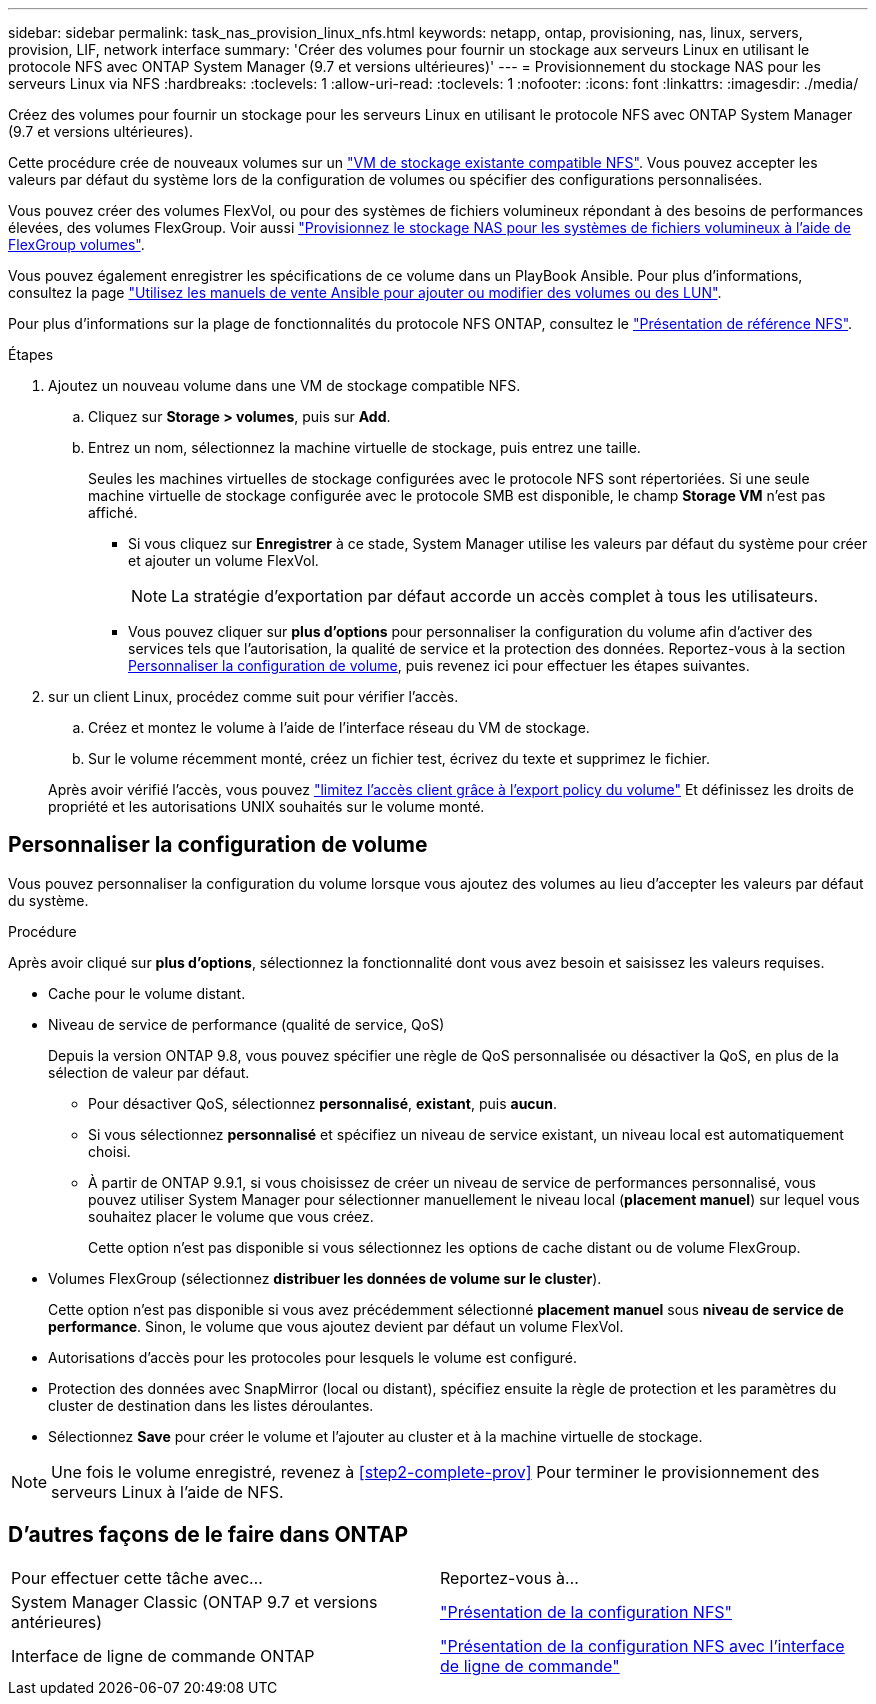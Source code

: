 ---
sidebar: sidebar 
permalink: task_nas_provision_linux_nfs.html 
keywords: netapp, ontap, provisioning, nas, linux, servers, provision, LIF, network interface 
summary: 'Créer des volumes pour fournir un stockage aux serveurs Linux en utilisant le protocole NFS avec ONTAP System Manager (9.7 et versions ultérieures)' 
---
= Provisionnement du stockage NAS pour les serveurs Linux via NFS
:hardbreaks:
:toclevels: 1
:allow-uri-read: 
:toclevels: 1
:nofooter: 
:icons: font
:linkattrs: 
:imagesdir: ./media/


[role="lead"]
Créez des volumes pour fournir un stockage pour les serveurs Linux en utilisant le protocole NFS avec ONTAP System Manager (9.7 et versions ultérieures).

Cette procédure crée de nouveaux volumes sur un link:task_nas_enable_linux_nfs.html["VM de stockage existante compatible NFS"]. Vous pouvez accepter les valeurs par défaut du système lors de la configuration de volumes ou spécifier des configurations personnalisées.

Vous pouvez créer des volumes FlexVol, ou pour des systèmes de fichiers volumineux répondant à des besoins de performances élevées, des volumes FlexGroup.  Voir aussi link:task_nas_provision_flexgroup.html["Provisionnez le stockage NAS pour les systèmes de fichiers volumineux à l'aide de FlexGroup volumes"].

Vous pouvez également enregistrer les spécifications de ce volume dans un PlayBook Ansible. Pour plus d'informations, consultez la page link:task_admin_use_ansible_playbooks_add_edit_volumes_luns.html["Utilisez les manuels de vente Ansible pour ajouter ou modifier des volumes ou des LUN"].

Pour plus d'informations sur la plage de fonctionnalités du protocole NFS ONTAP, consultez le link:nfs-admin/index.html["Présentation de référence NFS"].

.Étapes
. Ajoutez un nouveau volume dans une VM de stockage compatible NFS.
+
.. Cliquez sur *Storage > volumes*, puis sur *Add*.
.. Entrez un nom, sélectionnez la machine virtuelle de stockage, puis entrez une taille.
+
Seules les machines virtuelles de stockage configurées avec le protocole NFS sont répertoriées. Si une seule machine virtuelle de stockage configurée avec le protocole SMB est disponible, le champ *Storage VM* n'est pas affiché.

+
*** Si vous cliquez sur *Enregistrer* à ce stade, System Manager utilise les valeurs par défaut du système pour créer et ajouter un volume FlexVol.
+

NOTE: La stratégie d'exportation par défaut accorde un accès complet à tous les utilisateurs.

*** Vous pouvez cliquer sur *plus d'options* pour personnaliser la configuration du volume afin d'activer des services tels que l'autorisation, la qualité de service et la protection des données.  Reportez-vous à la section <<Personnaliser la configuration de volume>>, puis revenez ici pour effectuer les étapes suivantes.




. [[step2-Complete-Prov,étape 2 du workflow]] sur un client Linux, procédez comme suit pour vérifier l'accès.
+
.. Créez et montez le volume à l'aide de l'interface réseau du VM de stockage.
.. Sur le volume récemment monté, créez un fichier test, écrivez du texte et supprimez le fichier.


+
Après avoir vérifié l'accès, vous pouvez link:task_nas_provision_export_policies.html["limitez l'accès client grâce à l'export policy du volume"] Et définissez les droits de propriété et les autorisations UNIX souhaités sur le volume monté.





== Personnaliser la configuration de volume

Vous pouvez personnaliser la configuration du volume lorsque vous ajoutez des volumes au lieu d'accepter les valeurs par défaut du système.

.Procédure
Après avoir cliqué sur *plus d'options*, sélectionnez la fonctionnalité dont vous avez besoin et saisissez les valeurs requises.

* Cache pour le volume distant.
* Niveau de service de performance (qualité de service, QoS)
+
Depuis la version ONTAP 9.8, vous pouvez spécifier une règle de QoS personnalisée ou désactiver la QoS, en plus de la sélection de valeur par défaut.

+
** Pour désactiver QoS, sélectionnez *personnalisé*, *existant*, puis *aucun*.
** Si vous sélectionnez *personnalisé* et spécifiez un niveau de service existant, un niveau local est automatiquement choisi.
** À partir de ONTAP 9.9.1, si vous choisissez de créer un niveau de service de performances personnalisé, vous pouvez utiliser System Manager pour sélectionner manuellement le niveau local (*placement manuel*) sur lequel vous souhaitez placer le volume que vous créez.
+
Cette option n'est pas disponible si vous sélectionnez les options de cache distant ou de volume FlexGroup.



* Volumes FlexGroup (sélectionnez *distribuer les données de volume sur le cluster*).
+
Cette option n'est pas disponible si vous avez précédemment sélectionné *placement manuel* sous *niveau de service de performance*.   Sinon, le volume que vous ajoutez devient par défaut un volume FlexVol.

* Autorisations d'accès pour les protocoles pour lesquels le volume est configuré.
* Protection des données avec SnapMirror (local ou distant), spécifiez ensuite la règle de protection et les paramètres du cluster de destination dans les listes déroulantes.
* Sélectionnez *Save* pour créer le volume et l'ajouter au cluster et à la machine virtuelle de stockage.



NOTE: Une fois le volume enregistré, revenez à <<step2-complete-prov>> Pour terminer le provisionnement des serveurs Linux à l'aide de NFS.



== D'autres façons de le faire dans ONTAP

|===


| Pour effectuer cette tâche avec... | Reportez-vous à... 


| System Manager Classic (ONTAP 9.7 et versions antérieures) | link:https://docs.netapp.com/us-en/ontap-system-manager-classic/nfs-config/index.html["Présentation de la configuration NFS"^] 


| Interface de ligne de commande ONTAP | link:nfs-config/index.html["Présentation de la configuration NFS avec l'interface de ligne de commande"] 
|===